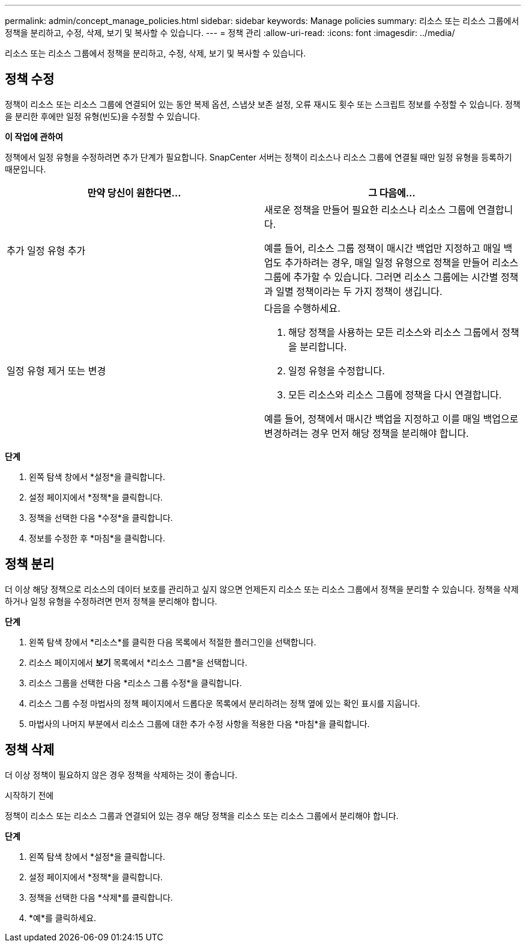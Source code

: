 ---
permalink: admin/concept_manage_policies.html 
sidebar: sidebar 
keywords: Manage policies 
summary: 리소스 또는 리소스 그룹에서 정책을 분리하고, 수정, 삭제, 보기 및 복사할 수 있습니다. 
---
= 정책 관리
:allow-uri-read: 
:icons: font
:imagesdir: ../media/


[role="lead"]
리소스 또는 리소스 그룹에서 정책을 분리하고, 수정, 삭제, 보기 및 복사할 수 있습니다.



== 정책 수정

정책이 리소스 또는 리소스 그룹에 연결되어 있는 동안 복제 옵션, 스냅샷 보존 설정, 오류 재시도 횟수 또는 스크립트 정보를 수정할 수 있습니다.  정책을 분리한 후에만 일정 유형(빈도)을 수정할 수 있습니다.

*이 작업에 관하여*

정책에서 일정 유형을 수정하려면 추가 단계가 필요합니다. SnapCenter 서버는 정책이 리소스나 리소스 그룹에 연결될 때만 일정 유형을 등록하기 때문입니다.

|===
| 만약 당신이 원한다면... | 그 다음에... 


 a| 
추가 일정 유형 추가
 a| 
새로운 정책을 만들어 필요한 리소스나 리소스 그룹에 연결합니다.

예를 들어, 리소스 그룹 정책이 매시간 백업만 지정하고 매일 백업도 추가하려는 경우, 매일 일정 유형으로 정책을 만들어 리소스 그룹에 추가할 수 있습니다.  그러면 리소스 그룹에는 시간별 정책과 일별 정책이라는 두 가지 정책이 생깁니다.



 a| 
일정 유형 제거 또는 변경
 a| 
다음을 수행하세요.

. 해당 정책을 사용하는 모든 리소스와 리소스 그룹에서 정책을 분리합니다.
. 일정 유형을 수정합니다.
. 모든 리소스와 리소스 그룹에 정책을 다시 연결합니다.


예를 들어, 정책에서 매시간 백업을 지정하고 이를 매일 백업으로 변경하려는 경우 먼저 해당 정책을 분리해야 합니다.

|===
*단계*

. 왼쪽 탐색 창에서 *설정*을 클릭합니다.
. 설정 페이지에서 *정책*을 클릭합니다.
. 정책을 선택한 다음 *수정*을 클릭합니다.
. 정보를 수정한 후 *마침*을 클릭합니다.




== 정책 분리

더 이상 해당 정책으로 리소스의 데이터 보호를 관리하고 싶지 않으면 언제든지 리소스 또는 리소스 그룹에서 정책을 분리할 수 있습니다.  정책을 삭제하거나 일정 유형을 수정하려면 먼저 정책을 분리해야 합니다.

*단계*

. 왼쪽 탐색 창에서 *리소스*를 클릭한 다음 목록에서 적절한 플러그인을 선택합니다.
. 리소스 페이지에서 *보기* 목록에서 *리소스 그룹*을 선택합니다.
. 리소스 그룹을 선택한 다음 *리소스 그룹 수정*을 클릭합니다.
. 리소스 그룹 수정 마법사의 정책 페이지에서 드롭다운 목록에서 분리하려는 정책 옆에 있는 확인 표시를 지웁니다.
. 마법사의 나머지 부분에서 리소스 그룹에 대한 추가 수정 사항을 적용한 다음 *마침*을 클릭합니다.




== 정책 삭제

더 이상 정책이 필요하지 않은 경우 정책을 삭제하는 것이 좋습니다.

.시작하기 전에
정책이 리소스 또는 리소스 그룹과 연결되어 있는 경우 해당 정책을 리소스 또는 리소스 그룹에서 분리해야 합니다.

*단계*

. 왼쪽 탐색 창에서 *설정*을 클릭합니다.
. 설정 페이지에서 *정책*을 클릭합니다.
. 정책을 선택한 다음 *삭제*를 클릭합니다.
. *예*를 클릭하세요.

